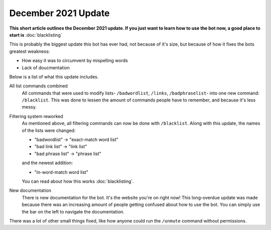 December 2021 Update
====================
**This short article outlines the December 2021 update. If you just want to learn how to use the bot now, a good place to start is** :doc:`blacklisting`

This is probably the biggest update this bot has ever had, not because of it's size, but because of how it fixes the bots greatest weakness: 

- How easy it was to circumvent by mispelling words
- Lack of doucmentation

Below is a list of what this update includes.

All list commands combined
    All commands that were used to modify lists- ``/badwordlist``, ``/links``, ``/badphraselist``- into one new command: ``/blacklist``. This was done to lessen the amount of commands people have to remember, and because it's less messy.

Filtering system reworked
    As mentioned above, all filtering commands can now be done with ``/blacklist``. Along with this update, the names of the lists were changed:

    - "badwordlist" -> "exact-match word list"
    - "bad link list" -> "link list"
    - "bad phrase list" -> "phrase list"

    and the newest addition:

    - "in-word-match word list"

    You can read about how this works :doc:`blacklisting`.

New documentation
    There is new documentation for the bot. It's the website you're on right now! This long-overdue update was made because there was an increasing amount of people getting confused about how to use the bot. You can simply use the bar on the left to navigate the documentation.

There was a lot of other small things fixed, like how anyone could run the ``/unmute`` command without permissions.